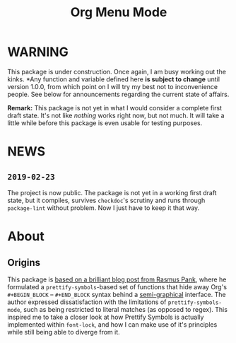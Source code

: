 #+TITLE: Org Menu Mode

* WARNING
  This package is under construction.  Once again, I am busy working
  out the kinks.  *Any function and variable defined here *is subject to
  change* until version 1.0.0, from which point on I will try my best
  not to inconvenience people.  See below for announcements regarding
  the current state of affairs.

  *Remark:* This package is not yet in what I would consider a complete
  first draft state.  It's not like /nothing/ works right now, but not
  much.  It will take a little while before this package is even
  usable for testing purposes.

* NEWS
** =2019-02-23=
   The project is now public.  The package is not yet in a working
   first draft state, but it compiles, survives ~checkdoc~'s scrutiny
   and runs through ~package-lint~ without problem.  Now I just have to
   keep it that way.

* About
** Origins
  This package is [[https://pank.eu/blog/pretty-babel-src-blocks.html][based on a brilliant blog post from Rasmus Pank]],
  where he formulated a ~prettify-symbols~-based set of functions that
  hide away Org's ~#+BEGIN_BLOCK~ -- ~#+END_BLOCK~ syntax behind a
  [[https://en.wikipedia.org/wiki/Semigraphics][semi-graphical]] interface.  The author expressed dissatisfaction with
  the limitations of ~prettify-symbols-mode~, such as being restricted
  to literal matches (as opposed to regex).  This inspired me to take
  a closer look at how Prettify Symbols is actually implemented within
  ~font-lock~, and how I can make use of it's principles while still
  being able to diverge from it.


#  LocalWords:  MELPA ELPA Worg fontification TODO README Org's
